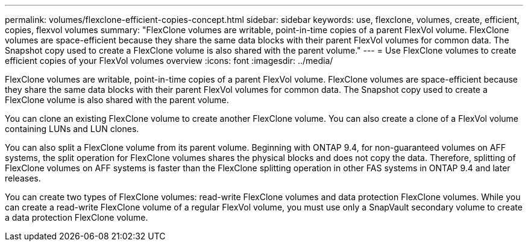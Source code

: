 ---
permalink: volumes/flexclone-efficient-copies-concept.html
sidebar: sidebar
keywords: use, flexclone, volumes, create, efficient, copies, flexvol volumes
summary: "FlexClone volumes are writable, point-in-time copies of a parent FlexVol volume. FlexClone volumes are space-efficient because they share the same data blocks with their parent FlexVol volumes for common data. The Snapshot copy used to create a FlexClone volume is also shared with the parent volume."
---
= Use FlexClone volumes to create efficient copies of your FlexVol volumes overview
:icons: font
:imagesdir: ../media/

[.lead]
FlexClone volumes are writable, point-in-time copies of a parent FlexVol volume. FlexClone volumes are space-efficient because they share the same data blocks with their parent FlexVol volumes for common data. The Snapshot copy used to create a FlexClone volume is also shared with the parent volume.

You can clone an existing FlexClone volume to create another FlexClone volume. You can also create a clone of a FlexVol volume containing LUNs and LUN clones.

You can also split a FlexClone volume from its parent volume. Beginning with ONTAP 9.4, for non-guaranteed volumes on AFF systems, the split operation for FlexClone volumes shares the physical blocks and does not copy the data. Therefore, splitting of FlexClone volumes on AFF systems is faster than the FlexClone splitting operation in other FAS systems in ONTAP 9.4 and later releases.

You can create two types of FlexClone volumes: read-write FlexClone volumes and data protection FlexClone volumes. While you can create a read-write FlexClone volume of a regular FlexVol volume, you must use only a SnapVault secondary volume to create a data protection FlexClone volume.

// 2022-6-6, issue #524 
